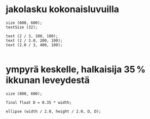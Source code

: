* jakolasku kokonaisluvuilla
  #+BEGIN_SRC processing :exports code
    size (600, 600);
    textSize (32);

    text (2 / 3, 100, 100);
    text (2 / 3.0, 200, 100);
    text (2.0 / 3, 400, 100);

  #+END_SRC
* ympyrä keskelle, halkaisija 35\thinsp{}% ikkunan leveydestä
  #+BEGIN_SRC processing :exports code
    size (800, 600);

    final float D = 0.35 * width;

    ellipse (width / 2.0, height / 2.0, D, D);

  #+END_SRC
